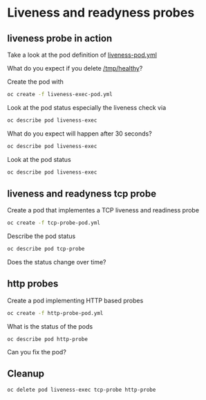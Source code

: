 * Liveness and readyness probes

** liveness probe in action

  Take a look at the pod definition of [[file:liveness-pod.yml][liveness-pod.yml]]

  What do you expect if you delete _/tmp/healthy_?

  Create the pod with

  #+begin_src sh
oc create -f liveness-exec-pod.yml
  #+end_src

  Look at the pod status especially the liveness check via

  #+begin_src sh
oc describe pod liveness-exec
  #+end_src

  What do you expect will happen after 30 seconds?

    #+begin_src sh
oc describe pod liveness-exec
  #+end_src

  Look at the pod status

  #+begin_src sh
oc describe pod liveness-exec
  #+end_src

** liveness and readyness tcp probe

   Create a pod that implementes a TCP liveness and readiness probe

   #+begin_src sh
oc create -f tcp-probe-pod.yml
   #+end_src

   Describe the pod status

   #+begin_src sh
oc describe pod tcp-probe
   #+end_src

   Does the status change over time?

** http probes

   Create a pod implementing HTTP based probes

   #+begin_src sh
oc create -f http-probe-pod.yml
   #+end_src

   What is the status of the pods

   #+begin_src
oc describe pod http-probe
   #+end_src

   Can you fix the pod?

** Cleanup

   #+begin_src
oc delete pod liveness-exec tcp-probe http-probe

   #+end_src
